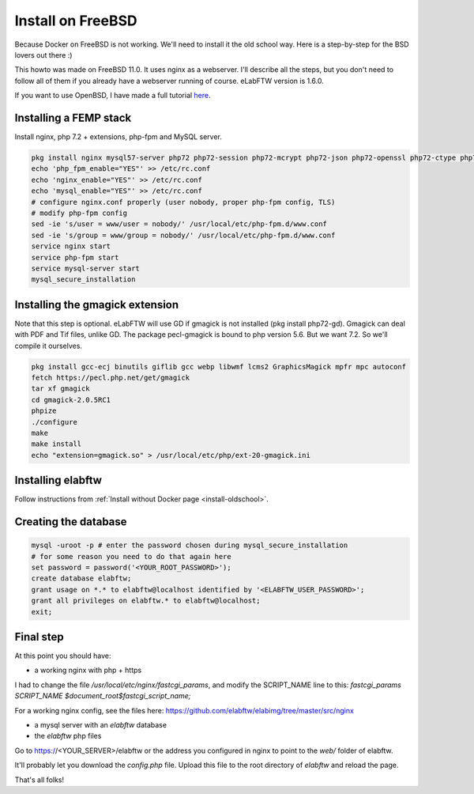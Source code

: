 .. _install-freebsd:

Install on FreeBSD
==================

.. image:: img/freebsd.png
    :align: center
    :alt: freebsd

Because Docker on FreeBSD is not working. We'll need to install it the old school way. Here is a step-by-step for the BSD lovers out there :)

This howto was made on FreeBSD 11.0. It uses nginx as a webserver. I'll describe all the steps, but you don't need to follow all of them if you already have a webserver running of course. eLabFTW version is 1.6.0.

If you want to use OpenBSD, I have made a full tutorial `here <https://nicolascarpi.github.io/install/2017/07/11/openbsd.html>`_.

Installing a FEMP stack
-----------------------

Install nginx, php 7.2 + extensions, php-fpm and MySQL server.

.. code-block:: bash

    pkg install nginx mysql57-server php72 php72-session php72-mcrypt php72-json php72-openssl php72-ctype php72-curl php72-mbstring php72-dom php72-gettext php72-gd php72-filter php72-fileinfo php72-iconv php72-zlib php72-pdo php72-pdo_mysql php72-phar php72-zip php72-extensions
    echo 'php_fpm_enable="YES"' >> /etc/rc.conf
    echo 'nginx_enable="YES"' >> /etc/rc.conf
    echo 'mysql_enable="YES"' >> /etc/rc.conf
    # configure nginx.conf properly (user nobody, proper php-fpm config, TLS)
    # modify php-fpm config
    sed -ie 's/user = www/user = nobody/' /usr/local/etc/php-fpm.d/www.conf
    sed -ie 's/group = www/group = nobody/' /usr/local/etc/php-fpm.d/www.conf
    service nginx start
    service php-fpm start
    service mysql-server start
    mysql_secure_installation


Installing the gmagick extension
--------------------------------

Note that this step is optional. eLabFTW will use GD if gmagick is not installed (pkg install php72-gd). Gmagick can deal with PDF and Tif files, unlike GD.
The package pecl-gmagick is bound to php version 5.6. But we want 7.2. So we'll compile it ourselves.

.. code-block:: bash

    pkg install gcc-ecj binutils giflib gcc webp libwmf lcms2 GraphicsMagick mpfr mpc autoconf
    fetch https://pecl.php.net/get/gmagick
    tar xf gmagick
    cd gmagick-2.0.5RC1
    phpize
    ./configure
    make
    make install
    echo "extension=gmagick.so" > /usr/local/etc/php/ext-20-gmagick.ini

Installing elabftw
------------------

Follow instructions from :ref:`Install without Docker page <install-oldschool>`.

Creating the database
---------------------

.. code-block:: bash

    mysql -uroot -p # enter the password chosen during mysql_secure_installation
    # for some reason you need to do that again here
    set password = password('<YOUR_ROOT_PASSWORD>');
    create database elabftw;
    grant usage on *.* to elabftw@localhost identified by '<ELABFTW_USER_PASSWORD>';
    grant all privileges on elabftw.* to elabftw@localhost;
    exit;

Final step
----------

At this point you should have:

* a working nginx with php + https

I had to change the file `/usr/local/etc/nginx/fastcgi_params`, and modify the SCRIPT_NAME line to this:
`fastcgi_params SCRIPT_NAME $document_root$fastcgi_script_name;`

For a working nginx config, see the files here: https://github.com/elabftw/elabimg/tree/master/src/nginx

* a mysql server with an `elabftw` database
* the `elabftw` php files

Go to https://<YOUR_SERVER>/elabftw or the address you configured in nginx to point to the `web/` folder of elabftw.

It'll probably let you download the `config.php` file. Upload this file to the root directory of `elabftw` and reload the page.

That's all folks!
